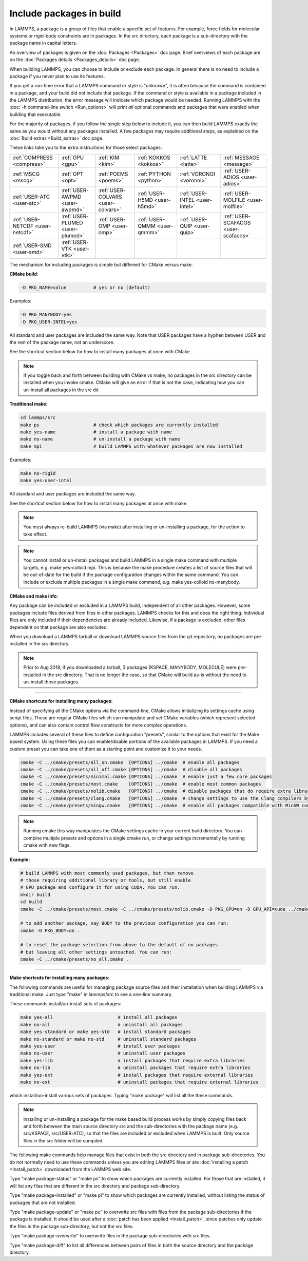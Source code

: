 Include packages in build
=========================

In LAMMPS, a package is a group of files that enable a specific set of
features.  For example, force fields for molecular systems or
rigid-body constraints are in packages.  In the src directory, each
package is a sub-directory with the package name in capital letters.

An overview of packages is given on the :doc:`Packages <Packages>` doc
page.  Brief overviews of each package are on the :doc:`Packages details <Packages_details>` doc page.

When building LAMMPS, you can choose to include or exclude each
package.  In general there is no need to include a package if you
never plan to use its features.

If you get a run-time error that a LAMMPS command or style is
"unknown", it is often because the command is contained in a package,
and your build did not include that package.  If the command or style
*is* available in a package included in the LAMMPS distribution,
the error message will indicate which package would be needed.
Running LAMMPS with the :doc:`-h command-line switch <Run_options>`
will print *all* optional commands and packages that were enabled
when building that executable.

For the majority of packages, if you follow the single step below to
include it, you can then build LAMMPS exactly the same as you would
without any packages installed.  A few packages may require additional
steps, as explained on the :doc:`Build extras <Build_extras>` doc page.

These links take you to the extra instructions for those select
packages:

+----------------------------------+----------------------------------+------------------------------------+------------------------------+--------------------------------+--------------------------------------+
| :ref:`COMPRESS <compress>`       | :ref:`GPU <gpu>`                 | :ref:`KIM <kim>`                   | :ref:`KOKKOS <kokkos>`       | :ref:`LATTE <latte>`           | :ref:`MESSAGE <message>`             |
+----------------------------------+----------------------------------+------------------------------------+------------------------------+--------------------------------+--------------------------------------+
| :ref:`MSCG <mscg>`               | :ref:`OPT <opt>`                 | :ref:`POEMS <poems>`               | :ref:`PYTHON <python>`       | :ref:`VORONOI <voronoi>`       | :ref:`USER-ADIOS <user-adios>`       |
+----------------------------------+----------------------------------+------------------------------------+------------------------------+--------------------------------+--------------------------------------+
| :ref:`USER-ATC <user-atc>`       | :ref:`USER-AWPMD <user-awpmd>`   | :ref:`USER-COLVARS <user-colvars>` | :ref:`USER-H5MD <user-h5md>` | :ref:`USER-INTEL <user-intel>` | :ref:`USER-MOLFILE <user-molfile>`   |
+----------------------------------+----------------------------------+------------------------------------+------------------------------+--------------------------------+--------------------------------------+
| :ref:`USER-NETCDF <user-netcdf>` | :ref:`USER-PLUMED <user-plumed>` | :ref:`USER-OMP <user-omp>`         | :ref:`USER-QMMM <user-qmmm>` | :ref:`USER-QUIP <user-quip>`   | :ref:`USER-SCAFACOS <user-scafacos>` |
+----------------------------------+----------------------------------+------------------------------------+------------------------------+--------------------------------+--------------------------------------+
| :ref:`USER-SMD <user-smd>`       | :ref:`USER-VTK <user-vtk>`       |                                    |                              |                                |                                      |
+----------------------------------+----------------------------------+------------------------------------+------------------------------+--------------------------------+--------------------------------------+

The mechanism for including packages is simple but different for CMake
versus make.

**CMake build**\ :

.. code-block:: bash

   -D PKG_NAME=value          # yes or no (default)

Examples:

.. code-block:: bash

   -D PKG_MANYBODY=yes
   -D PKG_USER-INTEL=yes

All standard and user packages are included the same way.  Note that
USER packages have a hyphen between USER and the rest of the package
name, not an underscore.

See the shortcut section below for how to install many packages at
once with CMake.

.. note::

   If you toggle back and forth between building with CMake vs
   make, no packages in the src directory can be installed when you
   invoke cmake.  CMake will give an error if that is not the case,
   indicating how you can un-install all packages in the src dir.

**Traditional make**\ :

.. code-block:: bash

   cd lammps/src
   make ps                    # check which packages are currently installed
   make yes-name              # install a package with name
   make no-name               # un-install a package with name
   make mpi                   # build LAMMPS with whatever packages are now installed

Examples:

.. code-block:: bash

   make no-rigid
   make yes-user-intel

All standard and user packages are included the same way.

See the shortcut section below for how to install many packages at
once with make.

.. note::

   You must always re-build LAMMPS (via make) after installing or
   un-installing a package, for the action to take effect.

.. note::

   You cannot install or un-install packages and build LAMMPS in a
   single make command with multiple targets, e.g. make yes-colloid mpi.
   This is because the make procedure creates a list of source files that
   will be out-of-date for the build if the package configuration changes
   within the same command.  You can include or exclude multiple packages
   in a single make command, e.g. make yes-colloid no-manybody.

**CMake and make info**\ :

Any package can be included or excluded in a LAMMPS build, independent
of all other packages.  However, some packages include files derived
from files in other packages.  LAMMPS checks for this and does the
right thing.  Individual files are only included if their dependencies
are already included.  Likewise, if a package is excluded, other files
dependent on that package are also excluded.

When you download a LAMMPS tarball or download LAMMPS source files
from the git repository, no packages are pre-installed in the
src directory.

.. note::

   Prior to Aug 2018, if you downloaded a tarball, 3 packages
   (KSPACE, MANYBODY, MOLECULE) were pre-installed in the src directory.
   That is no longer the case, so that CMake will build as-is without the
   need to un-install those packages.

----------

**CMake shortcuts for installing many packages**\ :

Instead of specifying all the CMake options via the command-line,
CMake allows initializing its settings cache using script files.
These are regular CMake files which can manipulate and set CMake
variables (which represent selected options), and can also contain
control flow constructs for more complex operations.

LAMMPS includes several of these files to define configuration
"presets", similar to the options that exist for the Make based
system. Using these files you can enable/disable portions of the
available packages in LAMMPS. If you need a custom preset you can take
one of them as a starting point and customize it to your needs.

.. code-block:: bash

    cmake -C ../cmake/presets/all_on.cmake  [OPTIONS] ../cmake  # enable all packages
    cmake -C ../cmake/presets/all_off.cmake [OPTIONS] ../cmake  # disable all packages
    cmake -C ../cmake/presets/minimal.cmake [OPTIONS] ../cmake  # enable just a few core packages
    cmake -C ../cmake/presets/most.cmake    [OPTIONS] ../cmake  # enable most common packages
    cmake -C ../cmake/presets/nolib.cmake   [OPTIONS] ../cmake  # disable packages that do require extra libraries or tools
    cmake -C ../cmake/presets/clang.cmake   [OPTIONS] ../cmake  # change settings to use the Clang compilers by default
    cmake -C ../cmake/presets/mingw.cmake   [OPTIONS] ../cmake  # enable all packages compatible with MinGW compilers

.. note::

   Running cmake this way manipulates the CMake settings cache in your
   current build directory. You can combine multiple presets and options
   in a single cmake run, or change settings incrementally by running
   cmake with new flags.

**Example:**

.. code-block:: bash

   # build LAMMPS with most commonly used packages, but then remove
   # those requiring additional library or tools, but still enable
   # GPU package and configure it for using CUDA. You can run.
   mkdir build
   cd build
   cmake -C ../cmake/presets/most.cmake -C ../cmake/presets/nolib.cmake -D PKG_GPU=on -D GPU_API=cuda ../cmake

   # to add another package, say BODY to the previous configuration you can run:
   cmake -D PKG_BODY=on .

   # to reset the package selection from above to the default of no packages
   # but leaving all other settings untouched. You can run:
   cmake -C ../cmake/presets/no_all.cmake .

----------

**Make shortcuts for installing many packages**\ :

The following commands are useful for managing package source files
and their installation when building LAMMPS via traditional make.
Just type "make" in lammps/src to see a one-line summary.

These commands install/un-install sets of packages:

.. code-block:: bash

    make yes-all                        # install all packages
    make no-all                         # uninstall all packages
    make yes-standard or make yes-std   # install standard packages
    make no-standard or make no-std     # uninstall standard packages
    make yes-user                       # install user packages
    make no-user                        # uninstall user packages
    make yes-lib                        # install packages that require extra libraries
    make no-lib                         # uninstall packages that require extra libraries
    make yes-ext                        # install packages that require external libraries
    make no-ext                         # uninstall packages that require external libraries

which install/un-install various sets of packages.  Typing "make
package" will list all the these commands.

.. note::

   Installing or un-installing a package for the make based build process
   works by simply copying files back and forth between the main source
   directory src and the sub-directories with the package name (e.g.
   src/KSPACE, src/USER-ATC), so that the files are included or excluded
   when LAMMPS is built.  Only source files in the src folder will be
   compiled.

The following make commands help manage files that exist in both the
src directory and in package sub-directories.  You do not normally
need to use these commands unless you are editing LAMMPS files or are
:doc:`installing a patch <Install_patch>` downloaded from the LAMMPS web
site.

Type "make package-status" or "make ps" to show which packages are
currently installed.  For those that are installed, it will list any
files that are different in the src directory and package
sub-directory.

Type "make package-installed" or "make pi" to show which packages are
currently installed, without listing the status of packages that are
not installed.

Type "make package-update" or "make pu" to overwrite src files with
files from the package sub-directories if the package is installed.
It should be used after a :doc:`patch has been applied <Install_patch>`,
since patches only update the files in the package sub-directory, but
not the src files.

Type "make package-overwrite" to overwrite files in the package
sub-directories with src files.

Type "make package-diff" to list all differences between pairs of
files in both the source directory and the package directory.
